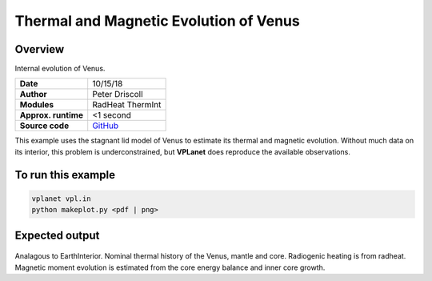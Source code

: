 Thermal and Magnetic Evolution of Venus
==========

Overview
--------

Internal evolution of Venus.

===================   ============
**Date**              10/15/18
**Author**            Peter Driscoll
**Modules**           RadHeat ThermInt
**Approx. runtime**   <1 second
**Source code**       `GitHub <https://github.com/VirtualPlanetaryLaboratory/vplanet-private/tree/master/examples/VenusInterior>`_
===================   ============

This example uses the stagnant lid model of Venus to estimate its thermal and magnetic
evolution. Without much data on its interior, this problem is underconstrained, but
**VPLanet** does reproduce the available observations.

To run this example
-------------------

.. code-block:: bash

   vplanet vpl.in
   python makeplot.py <pdf | png>

Expected output
---------------

.. figure:: VenusInterior1.png
.. figure:: VenusInterior2.png
   :width: 600px
   :align: center

Analagous to EarthInterior.  Nominal thermal history of the Venus, mantle and core.  Radiogenic
heating is from radheat. Magnetic moment evolution is estimated from
the core energy balance and inner core growth.
